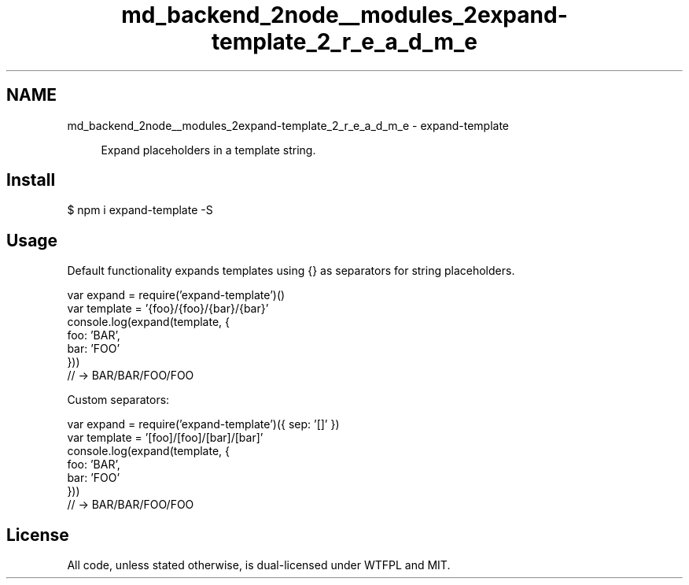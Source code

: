 .TH "md_backend_2node__modules_2expand-template_2_r_e_a_d_m_e" 3 "My Project" \" -*- nroff -*-
.ad l
.nh
.SH NAME
md_backend_2node__modules_2expand-template_2_r_e_a_d_m_e \- expand-template 
.PP
 
.PP
.RS 4
Expand placeholders in a template string\&. 
.RE
.PP
.PP
\fR\fP  \fR\fP \fR\fP
.SH "Install"
.PP
.PP
.nf
$ npm i expand\-template \-S
.fi
.PP
.SH "Usage"
.PP
Default functionality expands templates using \fR{}\fP as separators for string placeholders\&.
.PP
.PP
.nf
var expand = require('expand\-template')()
var template = '{foo}/{foo}/{bar}/{bar}'
console\&.log(expand(template, {
  foo: 'BAR',
  bar: 'FOO'
}))
// \-> BAR/BAR/FOO/FOO
.fi
.PP
.PP
Custom separators:
.PP
.PP
.nf
var expand = require('expand\-template')({ sep: '[]' })
var template = '[foo]/[foo]/[bar]/[bar]'
console\&.log(expand(template, {
  foo: 'BAR',
  bar: 'FOO'
}))
// \-> BAR/BAR/FOO/FOO
.fi
.PP
.SH "License"
.PP
All code, unless stated otherwise, is dual-licensed under \fR\fRWTFPL\fP\fP and \fR\fRMIT\fP\fP\&. 
